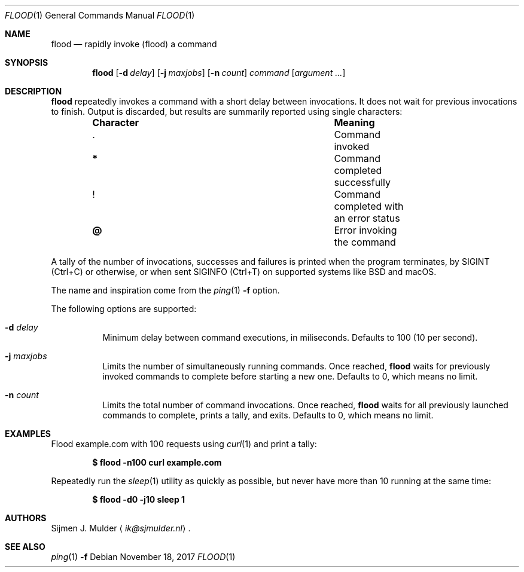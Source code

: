 .\" flood.1 - Copyright (c) 2017, Sijmen J. Mulder (see LICENSE.md)
.Dd November 18, 2017
.Dt FLOOD 1
.Os
.Sh NAME
.Nm flood
.Nd rapidly invoke (flood) a command
.Sh SYNOPSIS
.Nm flood
.Op Fl d Ar delay
.Op Fl j Ar maxjobs
.Op Fl n Ar count
.Ar command
.Op Ar argument ...
.Sh DESCRIPTION
.Nm
repeatedly invokes a command with a short delay between invocations.
It does not wait for previous invocations to finish.
Output is discarded,
but results are summarily reported using single characters:
.Bl -column -offset indent ".Sy Character" ".Sy Meaning"
.It Sy Character Ta Sy Meaning
.It Li . Ta Command invoked
.It Li * Ta Command completed successfully
.It Li ! Ta Command completed with an error status
.It Li @ Ta Error invoking the command
.El
.Pp
A tally of the number of invocations, successes and failures
is printed when the program terminates, by
.Dv SIGINT
.Pq Ctrl+C
or otherwise, or when sent
.Dv SIGINFO
.Pq Ctrl+T
on supported systems like BSD and macOS.
.Pp
The name and inspiration come from the
.Xr ping 1
.Fl f
option.
.Pp
The following options are supported:
.Bl -tag -width Ds
.It Fl d Ar delay
Minimum delay between command executions, in miliseconds.
Defaults to 100 (10 per second).
.It Fl j Ar maxjobs
Limits the number of simultaneously running commands.
Once reached,
.Nm
waits for previously invoked commands to complete before starting a new one.
Defaults to 0, which means no limit.
.It Fl n Ar count
Limits the total number of command invocations.
Once reached,
.Nm
waits for all previously launched commands to complete,
prints a tally, and exits.
Defaults to 0, which means no limit.
.El
.Sh EXAMPLES
Flood example.com with 100 requests using
.Xr curl 1
and print a tally:
.Pp
.Dl $ flood -n100 curl example.com
.Pp
Repeatedly run the
.Xr sleep 1
utility as quickly as possible,
but never have more than 10 running at the same time:
.Pp
.Dl $ flood -d0 -j10 sleep 1
.Sh AUTHORS
.An Sijmen J. Mulder
.Aq Mt ik@sjmulder.nl .
.Sh SEE ALSO
.Xr ping 1 Fl f
